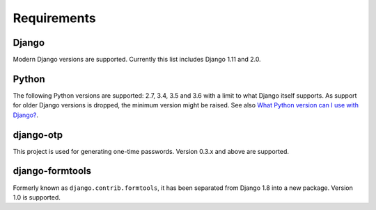Requirements
============

Django
------
Modern Django versions are supported. Currently this list includes Django 1.11
and 2.0.

Python
------
The following Python versions are supported: 2.7, 3.4, 3.5 and 3.6 with a
limit to what Django itself supports. As support for older Django versions is
dropped, the minimum version might be raised. See also `What Python version can
I use with Django?`_.

django-otp
----------
This project is used for generating one-time passwords. Version 0.3.x and above
are supported.

django-formtools
----------------
Formerly known as ``django.contrib.formtools``, it has been separated from
Django 1.8 into a new package. Version 1.0 is supported.

.. _What Python version can I use with Django?:
   https://docs.djangoproject.com/en/dev/faq/install/#what-python-version-can-i-use-with-django
.. _django-otp: https://pypi.python.org/pypi/django-otp
.. _Supported versions:
   https://docs.djangoproject.com/en/dev/internals/release-process/#supported-versions
